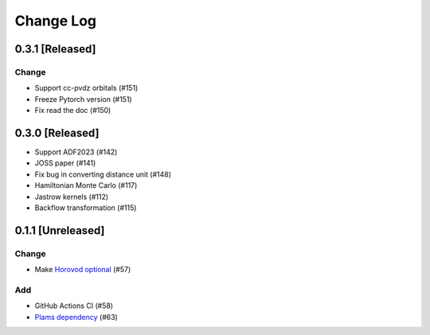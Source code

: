 ##########
Change Log
##########

0.3.1 [Released]
*****************

Change
-------

* Support cc-pvdz orbitals (#151)
* Freeze Pytorch version (#151)
* Fix read the doc (#150)

0.3.0 [Released]
********************

* Support ADF2023 (#142)
* JOSS paper (#141)
* Fix bug in converting distance unit (#148)
* Hamiltonian Monte Carlo (#117)
* Jastrow kernels (#112)
* Backflow transformation (#115)

0.1.1 [Unreleased]
******************

Change
------

* Make `Horovod optional <https://github.com/horovod/horovod>`_ (#57)


Add
---
* GitHub Actions CI (#58)
* `Plams dependency <https://github.com/SCM-NV/PLAMS>`_ (#63)
